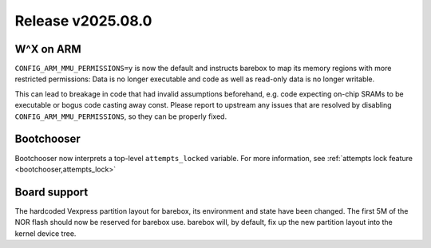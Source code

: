 Release v2025.08.0
==================

W^X on ARM
----------

``CONFIG_ARM_MMU_PERMISSIONS=y`` is now the default and instructs barebox to map
its memory regions with more restricted permissions: Data is no longer executable
and code as well as read-only data is no longer writable.

This can lead to breakage in code that had invalid assumptions beforehand,
e.g. code expecting on-chip SRAMs to be executable or bogus code casting away
const. Please report to upstream any issues that are resolved by disabling
``CONFIG_ARM_MMU_PERMISSIONS``, so they can be properly fixed.

Bootchooser
-----------

Bootchooser now interprets a top-level ``attempts_locked`` variable.
For more information, see :ref:`attempts lock feature <bootchooser,attempts_lock>`

Board support
-------------

The hardcoded Vexpress partition layout for barebox, its environment and state
have been changed. The first 5M of the NOR flash should now be reserved for
barebox use. barebox will, by default, fix up the new partition layout into
the kernel device tree.
